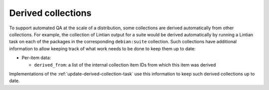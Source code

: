 .. _collection-derived:

Derived collections
===================

To support automated QA at the scale of a distribution, some collections are
derived automatically from other collections.  For example, the collection
of Lintian output for a suite would be derived automatically by running a
Lintian task on each of the packages in the corresponding ``debian:suite``
collection.  Such collections have additional information to allow keeping
track of what work needs to be done to keep them up to date:

* Per-item data:

  * ``derived_from``: a list of the internal collection item IDs from which
    this item was derived

Implementations of the :ref:`update-derived-collection-task` use this
information to keep such derived collections up to date.
